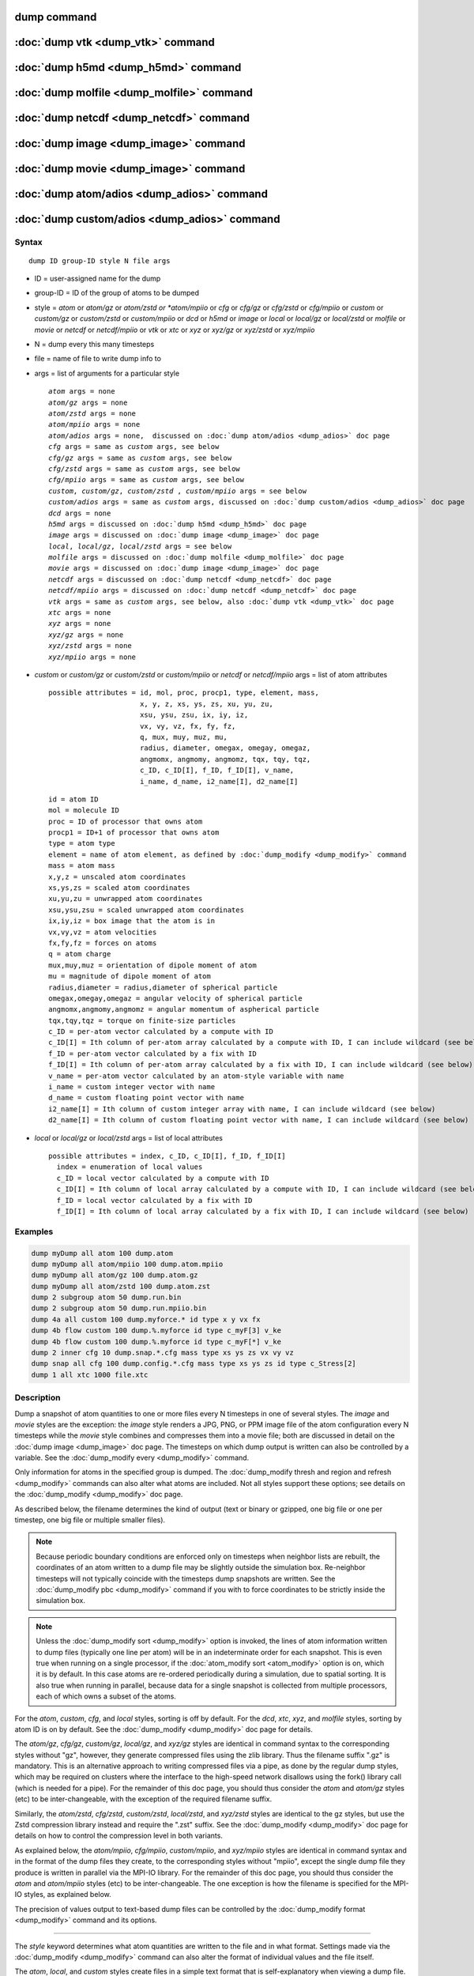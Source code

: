 .. index:: dump

dump command
============

:doc:`dump vtk <dump_vtk>` command
==================================

:doc:`dump h5md <dump_h5md>` command
====================================

:doc:`dump molfile <dump_molfile>` command
==========================================

:doc:`dump netcdf <dump_netcdf>` command
========================================

:doc:`dump image <dump_image>` command
======================================

:doc:`dump movie <dump_image>` command
======================================

:doc:`dump atom/adios <dump_adios>` command
===========================================

:doc:`dump custom/adios <dump_adios>` command
=============================================

Syntax
""""""

.. parsed-literal::

   dump ID group-ID style N file args

* ID = user-assigned name for the dump
* group-ID = ID of the group of atoms to be dumped
* style = *atom* or *atom/gz* or *atom/zstd or *atom/mpiio* or *cfg* or *cfg/gz* or *cfg/zstd* or *cfg/mpiio* or *custom* or *custom/gz* or *custom/zstd* or *custom/mpiio* or *dcd* or *h5md* or *image* or *local* or *local/gz* or *local/zstd* or *molfile* or *movie* or *netcdf* or *netcdf/mpiio* or *vtk* or *xtc* or *xyz* or *xyz/gz* or *xyz/zstd* or *xyz/mpiio*
* N = dump every this many timesteps
* file = name of file to write dump info to
* args = list of arguments for a particular style

  .. parsed-literal::

       *atom* args = none
       *atom/gz* args = none
       *atom/zstd* args = none
       *atom/mpiio* args = none
       *atom/adios* args = none,  discussed on :doc:`dump atom/adios <dump_adios>` doc page
       *cfg* args = same as *custom* args, see below
       *cfg/gz* args = same as *custom* args, see below
       *cfg/zstd* args = same as *custom* args, see below
       *cfg/mpiio* args = same as *custom* args, see below
       *custom*\ , *custom/gz*\ , *custom/zstd* , *custom/mpiio* args = see below
       *custom/adios* args = same as *custom* args, discussed on :doc:`dump custom/adios <dump_adios>` doc page
       *dcd* args = none
       *h5md* args = discussed on :doc:`dump h5md <dump_h5md>` doc page
       *image* args = discussed on :doc:`dump image <dump_image>` doc page
       *local*, *local/gz*, *local/zstd* args = see below
       *molfile* args = discussed on :doc:`dump molfile <dump_molfile>` doc page
       *movie* args = discussed on :doc:`dump image <dump_image>` doc page
       *netcdf* args = discussed on :doc:`dump netcdf <dump_netcdf>` doc page
       *netcdf/mpiio* args = discussed on :doc:`dump netcdf <dump_netcdf>` doc page
       *vtk* args = same as *custom* args, see below, also :doc:`dump vtk <dump_vtk>` doc page
       *xtc* args = none
       *xyz* args = none
       *xyz/gz* args = none
       *xyz/zstd* args = none
       *xyz/mpiio* args = none

* *custom* or *custom/gz* or *custom/zstd* or *custom/mpiio* or *netcdf* or *netcdf/mpiio* args = list of atom attributes

  .. parsed-literal::

         possible attributes = id, mol, proc, procp1, type, element, mass,
                               x, y, z, xs, ys, zs, xu, yu, zu,
                               xsu, ysu, zsu, ix, iy, iz,
                               vx, vy, vz, fx, fy, fz,
                               q, mux, muy, muz, mu,
                               radius, diameter, omegax, omegay, omegaz,
                               angmomx, angmomy, angmomz, tqx, tqy, tqz,
                               c_ID, c_ID[I], f_ID, f_ID[I], v_name,
			       i_name, d_name, i2_name[I], d2_name[I]

  .. parsed-literal::

           id = atom ID
           mol = molecule ID
           proc = ID of processor that owns atom
           procp1 = ID+1 of processor that owns atom
           type = atom type
           element = name of atom element, as defined by :doc:`dump_modify <dump_modify>` command
           mass = atom mass
           x,y,z = unscaled atom coordinates
           xs,ys,zs = scaled atom coordinates
           xu,yu,zu = unwrapped atom coordinates
           xsu,ysu,zsu = scaled unwrapped atom coordinates
           ix,iy,iz = box image that the atom is in
           vx,vy,vz = atom velocities
           fx,fy,fz = forces on atoms
           q = atom charge
           mux,muy,muz = orientation of dipole moment of atom
           mu = magnitude of dipole moment of atom
           radius,diameter = radius,diameter of spherical particle
           omegax,omegay,omegaz = angular velocity of spherical particle
           angmomx,angmomy,angmomz = angular momentum of aspherical particle
           tqx,tqy,tqz = torque on finite-size particles
           c_ID = per-atom vector calculated by a compute with ID
           c_ID[I] = Ith column of per-atom array calculated by a compute with ID, I can include wildcard (see below)
           f_ID = per-atom vector calculated by a fix with ID
           f_ID[I] = Ith column of per-atom array calculated by a fix with ID, I can include wildcard (see below)
           v_name = per-atom vector calculated by an atom-style variable with name
           i_name = custom integer vector with name
           d_name = custom floating point vector with name
           i2_name[I] = Ith column of custom integer array with name, I can include wildcard (see below)
           d2_name[I] = Ith column of custom floating point vector with name, I can include wildcard (see below)

* *local* or *local/gz* or *local/zstd* args = list of local attributes

  .. parsed-literal::

         possible attributes = index, c_ID, c_ID[I], f_ID, f_ID[I]
           index = enumeration of local values
           c_ID = local vector calculated by a compute with ID
           c_ID[I] = Ith column of local array calculated by a compute with ID, I can include wildcard (see below)
           f_ID = local vector calculated by a fix with ID
           f_ID[I] = Ith column of local array calculated by a fix with ID, I can include wildcard (see below)

Examples
""""""""

.. code-block:: LAMMPS

   dump myDump all atom 100 dump.atom
   dump myDump all atom/mpiio 100 dump.atom.mpiio
   dump myDump all atom/gz 100 dump.atom.gz
   dump myDump all atom/zstd 100 dump.atom.zst
   dump 2 subgroup atom 50 dump.run.bin
   dump 2 subgroup atom 50 dump.run.mpiio.bin
   dump 4a all custom 100 dump.myforce.* id type x y vx fx
   dump 4b flow custom 100 dump.%.myforce id type c_myF[3] v_ke
   dump 4b flow custom 100 dump.%.myforce id type c_myF[*] v_ke
   dump 2 inner cfg 10 dump.snap.*.cfg mass type xs ys zs vx vy vz
   dump snap all cfg 100 dump.config.*.cfg mass type xs ys zs id type c_Stress[2]
   dump 1 all xtc 1000 file.xtc

Description
"""""""""""

Dump a snapshot of atom quantities to one or more files every N
timesteps in one of several styles.  The *image* and *movie* styles are
the exception: the *image* style renders a JPG, PNG, or PPM image file
of the atom configuration every N timesteps while the *movie* style
combines and compresses them into a movie file; both are discussed in
detail on the :doc:`dump image <dump_image>` doc page.  The timesteps on
which dump output is written can also be controlled by a variable.
See the :doc:`dump_modify every <dump_modify>` command.

Only information for atoms in the specified group is dumped.  The
:doc:`dump_modify thresh and region and refresh <dump_modify>` commands
can also alter what atoms are included.  Not all styles support
these options; see details on the :doc:`dump_modify <dump_modify>` doc
page.

As described below, the filename determines the kind of output (text
or binary or gzipped, one big file or one per timestep, one big file
or multiple smaller files).

.. note::

   Because periodic boundary conditions are enforced only on
   timesteps when neighbor lists are rebuilt, the coordinates of an atom
   written to a dump file may be slightly outside the simulation box.
   Re-neighbor timesteps will not typically coincide with the timesteps
   dump snapshots are written.  See the :doc:`dump_modify pbc <dump_modify>` command if you with to force coordinates to be
   strictly inside the simulation box.

.. note::

   Unless the :doc:`dump_modify sort <dump_modify>` option is
   invoked, the lines of atom information written to dump files
   (typically one line per atom) will be in an indeterminate order for
   each snapshot.  This is even true when running on a single processor,
   if the :doc:`atom_modify sort <atom_modify>` option is on, which it is
   by default.  In this case atoms are re-ordered periodically during a
   simulation, due to spatial sorting.  It is also true when running in
   parallel, because data for a single snapshot is collected from
   multiple processors, each of which owns a subset of the atoms.

For the *atom*\ , *custom*\ , *cfg*\ , and *local* styles, sorting is off by
default.  For the *dcd*\ , *xtc*\ , *xyz*\ , and *molfile* styles, sorting by
atom ID is on by default. See the :doc:`dump_modify <dump_modify>` doc
page for details.

The *atom/gz*\ , *cfg/gz*\ , *custom/gz*\ , *local/gz*, and *xyz/gz* styles are identical
in command syntax to the corresponding styles without "gz", however,
they generate compressed files using the zlib library. Thus the filename
suffix ".gz" is mandatory. This is an alternative approach to writing
compressed files via a pipe, as done by the regular dump styles, which
may be required on clusters where the interface to the high-speed network
disallows using the fork() library call (which is needed for a pipe).
For the remainder of this doc page, you should thus consider the *atom*
and *atom/gz* styles (etc) to be inter-changeable, with the exception
of the required filename suffix.

Similarly, the *atom/zstd*\ , *cfg/zstd*\ , *custom/zstd*\ , *local/zstd*,
and *xyz/zstd* styles are identical to the gz styles, but use the Zstd
compression library instead and require the ".zst" suffix. See the
:doc:`dump_modify <dump_modify>` doc page for details on how to control
the compression level in both variants.

As explained below, the *atom/mpiio*\ , *cfg/mpiio*\ , *custom/mpiio*\ , and
*xyz/mpiio* styles are identical in command syntax and in the format
of the dump files they create, to the corresponding styles without
"mpiio", except the single dump file they produce is written in
parallel via the MPI-IO library.  For the remainder of this doc page,
you should thus consider the *atom* and *atom/mpiio* styles (etc) to
be inter-changeable.  The one exception is how the filename is
specified for the MPI-IO styles, as explained below.

The precision of values output to text-based dump files can be
controlled by the :doc:`dump_modify format <dump_modify>` command and
its options.

----------

The *style* keyword determines what atom quantities are written to the
file and in what format.  Settings made via the
:doc:`dump_modify <dump_modify>` command can also alter the format of
individual values and the file itself.

The *atom*\ , *local*\ , and *custom* styles create files in a simple text
format that is self-explanatory when viewing a dump file.  Some of the
LAMMPS post-processing tools described on the :doc:`Tools <Tools>` doc
page, including `Pizza.py <https://pizza.sandia.gov>`_,
work with this format, as does the :doc:`rerun <rerun>` command.

For post-processing purposes the *atom*\ , *local*\ , and *custom* text
files are self-describing in the following sense.

The dimensions of the simulation box are included in each snapshot.
For an orthogonal simulation box this information is formatted as:

.. parsed-literal::

   ITEM: BOX BOUNDS xx yy zz
   xlo xhi
   ylo yhi
   zlo zhi

where xlo,xhi are the maximum extents of the simulation box in the
x-dimension, and similarly for y and z.  The "xx yy zz" represent 6
characters that encode the style of boundary for each of the 6
simulation box boundaries (xlo,xhi and ylo,yhi and zlo,zhi).  Each of
the 6 characters is either p = periodic, f = fixed, s = shrink wrap,
or m = shrink wrapped with a minimum value.  See the
:doc:`boundary <boundary>` command for details.

For triclinic simulation boxes (non-orthogonal), an orthogonal
bounding box which encloses the triclinic simulation box is output,
along with the 3 tilt factors (xy, xz, yz) of the triclinic box,
formatted as follows:

.. parsed-literal::

   ITEM: BOX BOUNDS xy xz yz xx yy zz
   xlo_bound xhi_bound xy
   ylo_bound yhi_bound xz
   zlo_bound zhi_bound yz

The presence of the text "xy xz yz" in the ITEM line indicates that
the 3 tilt factors will be included on each of the 3 following lines.
This bounding box is convenient for many visualization programs.  The
meaning of the 6 character flags for "xx yy zz" is the same as above.

Note that the first two numbers on each line are now xlo_bound instead
of xlo, etc, since they represent a bounding box.  See the :doc:`Howto triclinic <Howto_triclinic>` doc page for a geometric description
of triclinic boxes, as defined by LAMMPS, simple formulas for how the
6 bounding box extents (xlo_bound,xhi_bound,etc) are calculated from
the triclinic parameters, and how to transform those parameters to and
from other commonly used triclinic representations.

The "ITEM: ATOMS" line in each snapshot lists column descriptors for
the per-atom lines that follow.  For example, the descriptors would be
"id type xs ys zs" for the default *atom* style, and would be the atom
attributes you specify in the dump command for the *custom* style.

For style *atom*\ , atom coordinates are written to the file, along with
the atom ID and atom type.  By default, atom coords are written in a
scaled format (from 0 to 1).  I.e. an x value of 0.25 means the atom
is at a location 1/4 of the distance from xlo to xhi of the box
boundaries.  The format can be changed to unscaled coords via the
:doc:`dump_modify <dump_modify>` settings.  Image flags can also be
added for each atom via dump_modify.

Style *custom* allows you to specify a list of atom attributes to be
written to the dump file for each atom.  Possible attributes are
listed above and will appear in the order specified.  You cannot
specify a quantity that is not defined for a particular simulation -
such as *q* for atom style *bond*\ , since that atom style does not
assign charges.  Dumps occur at the very end of a timestep, so atom
attributes will include effects due to fixes that are applied during
the timestep.  An explanation of the possible dump custom attributes
is given below.

For style *local*\ , local output generated by :doc:`computes <compute>`
and :doc:`fixes <fix>` is used to generate lines of output that is
written to the dump file.  This local data is typically calculated by
each processor based on the atoms it owns, but there may be zero or
more entities per atom, e.g. a list of bond distances.  An explanation
of the possible dump local attributes is given below.  Note that by
using input from the :doc:`compute property/local <compute_property_local>` command with dump local,
it is possible to generate information on bonds, angles, etc that can
be cut and pasted directly into a data file read by the
:doc:`read_data <read_data>` command.

Style *cfg* has the same command syntax as style *custom* and writes
extended CFG format files, as used by the
`AtomEye <http://li.mit.edu/Archive/Graphics/A/>`_ visualization
package.  Since the extended CFG format uses a single snapshot of the
system per file, a wildcard "\*" must be included in the filename, as
discussed below.  The list of atom attributes for style *cfg* must
begin with either "mass type xs ys zs" or "mass type xsu ysu zsu"
since these quantities are needed to write the CFG files in the
appropriate format (though the "mass" and "type" fields do not appear
explicitly in the file).  Any remaining attributes will be stored as
"auxiliary properties" in the CFG files.  Note that you will typically
want to use the :doc:`dump_modify element <dump_modify>` command with
CFG-formatted files, to associate element names with atom types, so
that AtomEye can render atoms appropriately. When unwrapped
coordinates *xsu*\ , *ysu*\ , and *zsu* are requested, the nominal AtomEye
periodic cell dimensions are expanded by a large factor UNWRAPEXPAND =
10.0, which ensures atoms that are displayed correctly for up to
UNWRAPEXPAND/2 periodic boundary crossings in any direction.  Beyond
this, AtomEye will rewrap the unwrapped coordinates.  The expansion
causes the atoms to be drawn farther away from the viewer, but it is
easy to zoom the atoms closer, and the interatomic distances are
unaffected.

The *dcd* style writes DCD files, a standard atomic trajectory format
used by the CHARMM, NAMD, and XPlor molecular dynamics packages.  DCD
files are binary and thus may not be portable to different machines.
The number of atoms per snapshot cannot change with the *dcd* style.
The *unwrap* option of the :doc:`dump_modify <dump_modify>` command
allows DCD coordinates to be written "unwrapped" by the image flags
for each atom.  Unwrapped means that if the atom has passed through
a periodic boundary one or more times, the value is printed for what
the coordinate would be if it had not been wrapped back into the
periodic box.  Note that these coordinates may thus be far outside
the box size stored with the snapshot.

The *xtc* style writes XTC files, a compressed trajectory format used
by the GROMACS molecular dynamics package, and described
`here <http://manual.gromacs.org/current/online/xtc.html>`_.
The precision used in XTC files can be adjusted via the
:doc:`dump_modify <dump_modify>` command.  The default value of 1000
means that coordinates are stored to 1/1000 nanometer accuracy.  XTC
files are portable binary files written in the NFS XDR data format,
so that any machine which supports XDR should be able to read them.
The number of atoms per snapshot cannot change with the *xtc* style.
The *unwrap* option of the :doc:`dump_modify <dump_modify>` command allows
XTC coordinates to be written "unwrapped" by the image flags for each
atom.  Unwrapped means that if the atom has passed through a periodic
boundary one or more times, the value is printed for what the
coordinate would be if it had not been wrapped back into the periodic
box.  Note that these coordinates may thus be far outside the box size
stored with the snapshot.

The *xyz* style writes XYZ files, which is a simple text-based
coordinate format that many codes can read. Specifically it has
a line with the number of atoms, then a comment line that is
usually ignored followed by one line per atom with the atom type
and the x-, y-, and z-coordinate of that atom. You can use the
:doc:`dump_modify element <dump_modify>` option to change the output
from using the (numerical) atom type to an element name (or some
other label). This will help many visualization programs to guess
bonds and colors.

Note that *atom*\ , *custom*\ , *dcd*\ , *xtc*\ , and *xyz* style dump files
can be read directly by `VMD <http://www.ks.uiuc.edu/Research/vmd>`_, a
popular molecular viewing program.

----------

Dumps are performed on timesteps that are a multiple of N (including
timestep 0) and on the last timestep of a minimization if the
minimization converges.  Note that this means a dump will not be
performed on the initial timestep after the dump command is invoked,
if the current timestep is not a multiple of N.  This behavior can be
changed via the :doc:`dump_modify first <dump_modify>` command, which
can also be useful if the dump command is invoked after a minimization
ended on an arbitrary timestep.  N can be changed between runs by
using the :doc:`dump_modify every <dump_modify>` command (not allowed
for *dcd* style).  The :doc:`dump_modify every <dump_modify>` command
also allows a variable to be used to determine the sequence of
timesteps on which dump files are written.  In this mode a dump on the
first timestep of a run will also not be written unless the
:doc:`dump_modify first <dump_modify>` command is used.

The specified filename determines how the dump file(s) is written.
The default is to write one large text file, which is opened when the
dump command is invoked and closed when an :doc:`undump <undump>`
command is used or when LAMMPS exits.  For the *dcd* and *xtc* styles,
this is a single large binary file.

Dump filenames can contain two wildcard characters.  If a "\*"
character appears in the filename, then one file per snapshot is
written and the "\*" character is replaced with the timestep value.
For example, tmp.dump.\* becomes tmp.dump.0, tmp.dump.10000,
tmp.dump.20000, etc.  This option is not available for the *dcd* and
*xtc* styles.  Note that the :doc:`dump_modify pad <dump_modify>`
command can be used to insure all timestep numbers are the same length
(e.g. 00010), which can make it easier to read a series of dump files
in order with some post-processing tools.

If a "%" character appears in the filename, then each of P processors
writes a portion of the dump file, and the "%" character is replaced
with the processor ID from 0 to P-1.  For example, tmp.dump.% becomes
tmp.dump.0, tmp.dump.1, ... tmp.dump.P-1, etc.  This creates smaller
files and can be a fast mode of output on parallel machines that
support parallel I/O for output. This option is not available for the
*dcd*\ , *xtc*\ , and *xyz* styles.

By default, P = the number of processors meaning one file per
processor, but P can be set to a smaller value via the *nfile* or
*fileper* keywords of the :doc:`dump_modify <dump_modify>` command.
These options can be the most efficient way of writing out dump files
when running on large numbers of processors.

Note that using the "\*" and "%" characters together can produce a
large number of small dump files!

For the *atom/mpiio*\ , *cfg/mpiio*\ , *custom/mpiio*\ , and *xyz/mpiio*
styles, a single dump file is written in parallel via the MPI-IO
library, which is part of the MPI standard for versions 2.0 and above.
Using MPI-IO requires two steps.  First, build LAMMPS with its MPIIO
package installed, e.g.

.. code-block:: bash

   make yes-mpiio    # installs the MPIIO package
   make mpi          # build LAMMPS for your platform

Second, use a dump filename which contains ".mpiio".  Note that it
does not have to end in ".mpiio", just contain those characters.
Unlike MPI-IO restart files, which must be both written and read using
MPI-IO, the dump files produced by these MPI-IO styles are identical
in format to the files produced by their non-MPI-IO style
counterparts.  This means you can write a dump file using MPI-IO and
use the :doc:`read_dump <read_dump>` command or perform other
post-processing, just as if the dump file was not written using
MPI-IO.

Note that MPI-IO dump files are one large file which all processors
write to.  You thus cannot use the "%" wildcard character described
above in the filename since that specifies generation of multiple
files.  You can use the ".bin" suffix described below in an MPI-IO
dump file; again this file will be written in parallel and have the
same binary format as if it were written without MPI-IO.

If the filename ends with ".bin", the dump file (or files, if "\*" or
"%" is also used) is written in binary format.  A binary dump file
will be about the same size as a text version, but will typically
write out much faster.  Of course, when post-processing, you will need
to convert it back to text format (see the :ref:`binary2txt tool <binary>`) or write your own code to read the binary
file.  The format of the binary file can be understood by looking at
the tools/binary2txt.cpp file.  This option is only available for the
*atom* and *custom* styles.

If the filename ends with ".gz", the dump file (or files, if "\*" or "%"
is also used) is written in gzipped format.  A gzipped dump file will
be about 3x smaller than the text version, but will also take longer
to write.  This option is not available for the *dcd* and *xtc*
styles.

----------

Note that in the discussion which follows, for styles which can
reference values from a compute or fix or custom atom property, like
the *custom*\ , *cfg*\ , or *local* styles, the bracketed index I can
be specified using a wildcard asterisk with the index to effectively
specify multiple values.  This takes the form "\*" or "\*n" or "n\*"
or "m\*n".  If N = the number of columns in the array, then an
asterisk with no numeric values means all column indices from 1 to N.
A leading asterisk means all indices from 1 to n (inclusive).  A
trailing asterisk means all indices from n to N (inclusive).  A middle
asterisk means all indices from m to n (inclusive).

Using a wildcard is the same as if the individual columns of the array
had been listed one by one.  E.g. these 2 dump commands are
equivalent, since the :doc:`compute stress/atom <compute_stress_atom>`
command creates a per-atom array with 6 columns:

.. code-block:: LAMMPS

   compute myPress all stress/atom NULL
   dump 2 all custom 100 tmp.dump id myPress[*]
   dump 2 all custom 100 tmp.dump id myPress[1] myPress[2] myPress[3] &
                                     myPress[4] myPress[5] myPress[6]

----------

This section explains the local attributes that can be specified as
part of the *local* style.

The *index* attribute can be used to generate an index number from 1
to N for each line written into the dump file, where N is the total
number of local datums from all processors, or lines of output that
will appear in the snapshot.  Note that because data from different
processors depend on what atoms they currently own, and atoms migrate
between processor, there is no guarantee that the same index will be
used for the same info (e.g. a particular bond) in successive
snapshots.

The *c_ID* and *c_ID[I]* attributes allow local vectors or arrays
calculated by a :doc:`compute <compute>` to be output.  The ID in the
attribute should be replaced by the actual ID of the compute that has
been defined previously in the input script.  See the
:doc:`compute <compute>` command for details.  There are computes for
calculating local information such as indices, types, and energies for
bonds and angles.

Note that computes which calculate global or per-atom quantities, as
opposed to local quantities, cannot be output in a dump local command.
Instead, global quantities can be output by the :doc:`thermo_style
custom <thermo_style>` command, and per-atom quantities can be output
by the dump custom command.

If *c_ID* is used as a attribute, then the local vector calculated by
the compute is printed.  If *c_ID[I]* is used, then I must be in the
range from 1-M, which will print the Ith column of the local array
with M columns calculated by the compute.  See the discussion above
for how I can be specified with a wildcard asterisk to effectively
specify multiple values.

The *f_ID* and *f_ID[I]* attributes allow local vectors or arrays
calculated by a :doc:`fix <fix>` to be output.  The ID in the attribute
should be replaced by the actual ID of the fix that has been defined
previously in the input script.

If *f_ID* is used as a attribute, then the local vector calculated by
the fix is printed.  If *f_ID[I]* is used, then I must be in the
range from 1-M, which will print the Ith column of the local with M
columns calculated by the fix.  See the discussion above for how I can
be specified with a wildcard asterisk to effectively specify multiple
values.

Here is an example of how to dump bond info for a system, including
the distance and energy of each bond:

.. code-block:: LAMMPS

   compute 1 all property/local batom1 batom2 btype
   compute 2 all bond/local dist eng
   dump 1 all local 1000 tmp.dump index c_1[1] c_1[2] c_1[3] c_2[1] c_2[2]

----------

This section explains the atom attributes that can be specified as
part of the *custom* and *cfg* styles.

The *id*\ , *mol*\ , *proc*\ , *procp1*\ , *type*\ , *element*\ , *mass*\ , *vx*\ ,
*vy*\ , *vz*\ , *fx*\ , *fy*\ , *fz*\ , *q* attributes are self-explanatory.

*Id* is the atom ID.  *Mol* is the molecule ID, included in the data
file for molecular systems.  *Proc* is the ID of the processor (0 to
Nprocs-1) that currently owns the atom.  *Procp1* is the proc ID+1,
which can be convenient in place of a *type* attribute (1 to Ntypes)
for coloring atoms in a visualization program.  *Type* is the atom
type (1 to Ntypes).  *Element* is typically the chemical name of an
element, which you must assign to each type via the :doc:`dump_modify element <dump_modify>` command.  More generally, it can be any
string you wish to associated with an atom type.  *Mass* is the atom
mass.  *Vx*\ , *vy*\ , *vz*\ , *fx*\ , *fy*\ , *fz*\ , and *q* are components of
atom velocity and force and atomic charge.

There are several options for outputting atom coordinates.  The *x*\ ,
*y*\ , *z* attributes write atom coordinates "unscaled", in the
appropriate distance :doc:`units <units>` (Angstroms, sigma, etc).  Use
*xs*\ , *ys*\ , *zs* if you want the coordinates "scaled" to the box size,
so that each value is 0.0 to 1.0.  If the simulation box is triclinic
(tilted), then all atom coords will still be between 0.0 and 1.0.
I.e. actual unscaled (x,y,z) = xs\*A + ys\*B + zs\*C, where (A,B,C) are
the non-orthogonal vectors of the simulation box edges, as discussed
on the :doc:`Howto triclinic <Howto_triclinic>` doc page.

Use *xu*\ , *yu*\ , *zu* if you want the coordinates "unwrapped" by the
image flags for each atom.  Unwrapped means that if the atom has
passed through a periodic boundary one or more times, the value is
printed for what the coordinate would be if it had not been wrapped
back into the periodic box.  Note that using *xu*\ , *yu*\ , *zu* means
that the coordinate values may be far outside the box bounds printed
with the snapshot.  Using *xsu*\ , *ysu*\ , *zsu* is similar to using
*xu*\ , *yu*\ , *zu*\ , except that the unwrapped coordinates are scaled by
the box size. Atoms that have passed through a periodic boundary will
have the corresponding coordinate increased or decreased by 1.0.

The image flags can be printed directly using the *ix*\ , *iy*\ , *iz*
attributes.  For periodic dimensions, they specify which image of the
simulation box the atom is considered to be in.  An image of 0 means
it is inside the box as defined.  A value of 2 means add 2 box lengths
to get the true value.  A value of -1 means subtract 1 box length to
get the true value.  LAMMPS updates these flags as atoms cross
periodic boundaries during the simulation.

The *mux*\ , *muy*\ , *muz* attributes are specific to dipolar systems
defined with an atom style of *dipole*\ .  They give the orientation of
the atom's point dipole moment.  The *mu* attribute gives the
magnitude of the atom's dipole moment.

The *radius* and *diameter* attributes are specific to spherical
particles that have a finite size, such as those defined with an atom
style of *sphere*\ .

The *omegax*\ , *omegay*\ , and *omegaz* attributes are specific to
finite-size spherical particles that have an angular velocity.  Only
certain atom styles, such as *sphere* define this quantity.

The *angmomx*\ , *angmomy*\ , and *angmomz* attributes are specific to
finite-size aspherical particles that have an angular momentum.  Only
the *ellipsoid* atom style defines this quantity.

The *tqx*\ , *tqy*\ , *tqz* attributes are for finite-size particles that
can sustain a rotational torque due to interactions with other
particles.

The *c_ID* and *c_ID[I]* attributes allow per-atom vectors or arrays
calculated by a :doc:`compute <compute>` to be output.  The ID in the
attribute should be replaced by the actual ID of the compute that has
been defined previously in the input script.  See the
:doc:`compute <compute>` command for details.  There are computes for
calculating the per-atom energy, stress, centro-symmetry parameter,
and coordination number of individual atoms.

Note that computes which calculate global or local quantities, as
opposed to per-atom quantities, cannot be output in a dump custom
command.  Instead, global quantities can be output by the
:doc:`thermo_style custom <thermo_style>` command, and local quantities
can be output by the dump local command.

If *c_ID* is used as a attribute, then the per-atom vector calculated
by the compute is printed.  If *c_ID[I]* is used, then I must be in
the range from 1-M, which will print the Ith column of the per-atom
array with M columns calculated by the compute.  See the discussion
above for how I can be specified with a wildcard asterisk to
effectively specify multiple values.

The *f_ID* and *f_ID[I]* attributes allow vector or array per-atom
quantities calculated by a :doc:`fix <fix>` to be output.  The ID in the
attribute should be replaced by the actual ID of the fix that has been
defined previously in the input script.  The :doc:`fix ave/atom <fix_ave_atom>` command is one that calculates per-atom
quantities.  Since it can time-average per-atom quantities produced by
any :doc:`compute <compute>`, :doc:`fix <fix>`, or atom-style
:doc:`variable <variable>`, this allows those time-averaged results to
be written to a dump file.

If *f_ID* is used as a attribute, then the per-atom vector calculated
by the fix is printed.  If *f_ID[I]* is used, then I must be in the
range from 1-M, which will print the Ith column of the per-atom array
with M columns calculated by the fix.  See the discussion above for
how I can be specified with a wildcard asterisk to effectively specify
multiple values.

The *v_name* attribute allows per-atom vectors calculated by a
:doc:`variable <variable>` to be output.  The name in the attribute
should be replaced by the actual name of the variable that has been
defined previously in the input script.  Only an atom-style variable
can be referenced, since it is the only style that generates per-atom
values.  Variables of style *atom* can reference individual atom
attributes, per-atom attributes, thermodynamic keywords, or
invoke other computes, fixes, or variables when they are evaluated, so
this is a very general means of creating quantities to output to a
dump file.

The *i_name*, *d_name*, *i2_name*, *d2_name* attributes refer to
per-atom integer and floating-point vectors or arrays that have been
added via the :doc:`fix property/atom <fix_property_atom>` command.
When that command is used specific names are given to each attribute
which are the "name" portion of these keywords.  For arrays *i2_name*
and *d2_name*, the column of the array must also be included following
the name in brackets: e.g. d2_xyz[2], i2_mySpin[3].

See the :doc:`Modify <Modify>` doc page for information on how to add
new compute and fix styles to LAMMPS to calculate per-atom quantities
which could then be output into dump files.

----------

Restrictions
""""""""""""

To write gzipped dump files, you must either compile LAMMPS with the
-DLAMMPS_GZIP option or use the styles from the COMPRESS package.
See the :doc:`Build settings <Build_settings>` doc page for details.

The *atom/gz*\ , *cfg/gz*\ , *custom/gz*\ , and *xyz/gz* styles are part of
the COMPRESS package.  They are only enabled if LAMMPS was built with
that package.  See the :doc:`Build package <Build_package>` doc page for
more info.

The *atom/mpiio*\ , *cfg/mpiio*\ , *custom/mpiio*\ , and *xyz/mpiio* styles
are part of the MPIIO package.  They are only enabled if LAMMPS was
built with that package.  See the :doc:`Build package <Build_package>`
doc page for more info.

The *xtc* style is part of the MISC package.  It is only enabled if
LAMMPS was built with that package.  See the :doc:`Build package <Build_package>` doc page for more info.

Related commands
""""""""""""""""

:doc:`dump atom/adios <dump_adios>`, :doc:`dump custom/adios <dump_adios>`,
:doc:`dump h5md <dump_h5md>`, :doc:`dump image <dump_image>`,
:doc:`dump molfile <dump_molfile>`, :doc:`dump_modify <dump_modify>`,
:doc:`undump <undump>`

Default
"""""""

The defaults for the *image* and *movie* styles are listed on the
:doc:`dump image <dump_image>` doc page.
